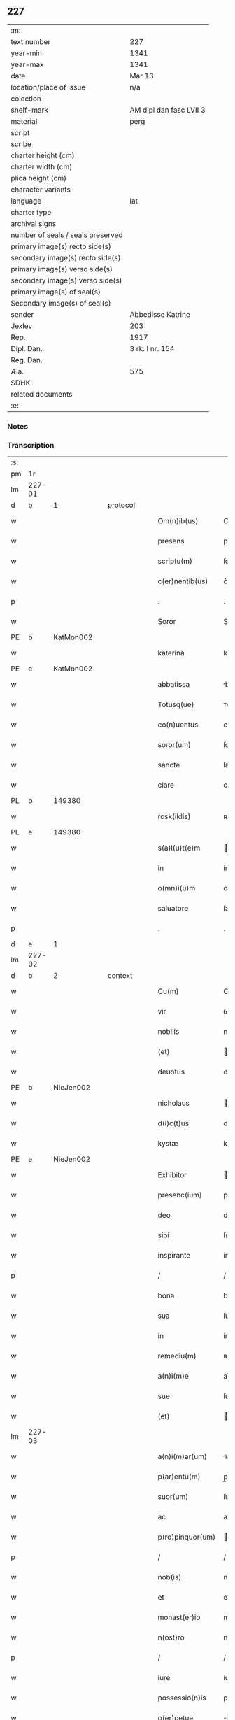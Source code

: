 ** 227

| :m:                               |                         |
| text number                       | 227                     |
| year-min                          | 1341                    |
| year-max                          | 1341                    |
| date                              | Mar 13                  |
| location/place of issue           | n/a                     |
| colection                         |                         |
| shelf-mark                        | AM dipl dan fasc LVII 3 |
| material                          | perg                    |
| script                            |                         |
| scribe                            |                         |
| charter height (cm)               |                         |
| charter width (cm)                |                         |
| plica height (cm)                 |                         |
| character variants                |                         |
| language                          | lat                     |
| charter type                      |                         |
| archival signs                    |                         |
| number of seals / seals preserved |                         |
| primary image(s) recto side(s)    |                         |
| secondary image(s) recto side(s)  |                         |
| primary image(s) verso side(s)    |                         |
| secondary image(s) verso side(s)  |                         |
| primary image(s) of seal(s)       |                         |
| Secondary image(s) of seal(s)     |                         |
| sender                            | Abbedisse Katrine       |
| Jexlev                            | 203                     |
| Rep.                              | 1917                    |
| Dipl. Dan.                        | 3 rk. I nr. 154         |
| Reg. Dan.                         |                         |
| Æa.                               | 575                     |
| SDHK                              |                         |
| related documents                 |                         |
| :e:                               |                         |

*** Notes


*** Transcription
| :s: |        |   |   |   |   |                   |               |   |   |   |   |     |   |   |   |               |
| pm  | 1r     |   |   |   |   |                   |               |   |   |   |   |     |   |   |   |               |
| lm  | 227-01 |   |   |   |   |                   |               |   |   |   |   |     |   |   |   |               |
| d  | b      | 1  |   | protocol  |   |                   |               |   |   |   |   |     |   |   |   |               |
| w   |        |   |   |   |   | Om(n)ib(us)       | Om̅ıbꝫ         |   |   |   |   | lat |   |   |   |        227-01 |
| w   |        |   |   |   |   | presens           | pꝛeſen       |   |   |   |   | lat |   |   |   |        227-01 |
| w   |        |   |   |   |   | scriptu(m)        | ſcríptu̅       |   |   |   |   | lat |   |   |   |        227-01 |
| w   |        |   |   |   |   | c(er)nentib(us)   | c͛nentıbꝫ      |   |   |   |   | lat |   |   |   |        227-01 |
| p   |        |   |   |   |   | .                 | .             |   |   |   |   | lat |   |   |   |        227-01 |
| w   |        |   |   |   |   | Soror             | Soꝛoꝛ         |   |   |   |   | lat |   |   |   |        227-01 |
| PE  | b      | KatMon002  |   |   |   |                   |               |   |   |   |   |     |   |   |   |               |
| w   |        |   |   |   |   | katerina          | katerín      |   |   |   |   | lat |   |   |   |        227-01 |
| PE  | e      | KatMon002  |   |   |   |                   |               |   |   |   |   |     |   |   |   |               |
| w   |        |   |   |   |   | abbatissa         | bbatıſſ     |   |   |   |   | lat |   |   |   |        227-01 |
| w   |        |   |   |   |   | Totusq(ue)        | ᴛotuqꝫ       |   |   |   |   | lat |   |   |   |        227-01 |
| w   |        |   |   |   |   | co(n)uentus       | co̅uentu      |   |   |   |   | lat |   |   |   |        227-01 |
| w   |        |   |   |   |   | soror(um)         | ſoꝛoꝝ         |   |   |   |   | lat |   |   |   |        227-01 |
| w   |        |   |   |   |   | sancte            | ſane         |   |   |   |   | lat |   |   |   |        227-01 |
| w   |        |   |   |   |   | clare             | clare         |   |   |   |   | lat |   |   |   |        227-01 |
| PL  | b      |   149380|   |   |   |                   |               |   |   |   |   |     |   |   |   |               |
| w   |        |   |   |   |   | rosk(ildis)       | ʀoſꝃ          |   |   |   |   | lat |   |   |   |        227-01 |
| PL  | e      |   149380|   |   |   |                   |               |   |   |   |   |     |   |   |   |               |
| w   |        |   |   |   |   | s(a)l(u)t(e)m     | l̅t          |   |   |   |   | lat |   |   |   |        227-01 |
| w   |        |   |   |   |   | in                | ín            |   |   |   |   | lat |   |   |   |        227-01 |
| w   |        |   |   |   |   | o(mn)i(u)m        | oı̅           |   |   |   |   | lat |   |   |   |        227-01 |
| w   |        |   |   |   |   | saluatore         | ſaluatoꝛe     |   |   |   |   | lat |   |   |   |        227-01 |
| p   |        |   |   |   |   | .                 | .             |   |   |   |   | lat |   |   |   |        227-01 |
| d  | e      | 1  |   |   |   |                   |               |   |   |   |   |     |   |   |   |               |
| lm  | 227-02 |   |   |   |   |                   |               |   |   |   |   |     |   |   |   |               |
| d  | b      | 2  |   | context  |   |                   |               |   |   |   |   |     |   |   |   |               |
| w   |        |   |   |   |   | Cu(m)             | Cu̅            |   |   |   |   | lat |   |   |   |        227-02 |
| w   |        |   |   |   |   | vir               | ỽír           |   |   |   |   | lat |   |   |   |        227-02 |
| w   |        |   |   |   |   | nobilis           | nobılí       |   |   |   |   | lat |   |   |   |        227-02 |
| w   |        |   |   |   |   | (et)              |              |   |   |   |   | lat |   |   |   |        227-02 |
| w   |        |   |   |   |   | deuotus           | deuotu       |   |   |   |   | lat |   |   |   |        227-02 |
| PE  | b      | NieJen002  |   |   |   |                   |               |   |   |   |   |     |   |   |   |               |
| w   |        |   |   |   |   | nicholaus         | ıcholau     |   |   |   |   | lat |   |   |   |        227-02 |
| w   |        |   |   |   |   | d(i)c(t)us        | dc̅us          |   |   |   |   | lat |   |   |   |        227-02 |
| w   |        |   |   |   |   | kystæ             | kyﬅæ          |   |   |   |   | lat |   |   |   |        227-02 |
| PE  | e      | NieJen002  |   |   |   |                   |               |   |   |   |   |     |   |   |   |               |
| w   |        |   |   |   |   | Exhibitor         | xhıbítoꝛ     |   |   |   |   | lat |   |   |   |        227-02 |
| w   |        |   |   |   |   | presenc(ium)      | pꝛeſen       |   |   |   |   | lat |   |   |   |        227-02 |
| w   |        |   |   |   |   | deo               | deo           |   |   |   |   | lat |   |   |   |        227-02 |
| w   |        |   |   |   |   | sibi              | ſıbı          |   |   |   |   | lat |   |   |   |        227-02 |
| w   |        |   |   |   |   | inspirante        | ínſpírante    |   |   |   |   | lat |   |   |   |        227-02 |
| p   |        |   |   |   |   | /                 | /             |   |   |   |   | lat |   |   |   |        227-02 |
| w   |        |   |   |   |   | bona              | bon          |   |   |   |   | lat |   |   |   |        227-02 |
| w   |        |   |   |   |   | sua               | ſu           |   |   |   |   | lat |   |   |   |        227-02 |
| w   |        |   |   |   |   | in                | ín            |   |   |   |   | lat |   |   |   |        227-02 |
| w   |        |   |   |   |   | remediu(m)        | ʀemedíu̅       |   |   |   |   | lat |   |   |   |        227-02 |
| w   |        |   |   |   |   | a(n)i(m)e         | ai̅e           |   |   |   |   | lat |   |   |   |        227-02 |
| w   |        |   |   |   |   | sue               | ſue           |   |   |   |   | lat |   |   |   |        227-02 |
| w   |        |   |   |   |   | (et)              |              |   |   |   |   | lat |   |   |   |        227-02 |
| lm  | 227-03 |   |   |   |   |                   |               |   |   |   |   |     |   |   |   |               |
| w   |        |   |   |   |   | a(n)i(m)ar(um)    | ı̅aꝝ          |   |   |   |   | lat |   |   |   |        227-03 |
| w   |        |   |   |   |   | p(ar)entu(m)      | p̲entu̅         |   |   |   |   | lat |   |   |   |        227-03 |
| w   |        |   |   |   |   | suor(um)          | ſuoꝝ          |   |   |   |   | lat |   |   |   |        227-03 |
| w   |        |   |   |   |   | ac                | ac            |   |   |   |   | lat |   |   |   |        227-03 |
| w   |        |   |   |   |   | p(ro)pinquor(um)  | ínquoꝝ       |   |   |   |   | lat |   |   |   |        227-03 |
| p   |        |   |   |   |   | /                 | /             |   |   |   |   | lat |   |   |   |        227-03 |
| w   |        |   |   |   |   | nob(is)           | nob̅           |   |   |   |   | lat |   |   |   |        227-03 |
| w   |        |   |   |   |   | et                | et            |   |   |   |   | lat |   |   |   |        227-03 |
| w   |        |   |   |   |   | monast(er)io      | monaﬅ͛ıo       |   |   |   |   | lat |   |   |   |        227-03 |
| w   |        |   |   |   |   | n(ost)ro          | nɼ̅o           |   |   |   |   | lat |   |   |   |        227-03 |
| p   |        |   |   |   |   | /                 | /             |   |   |   |   | lat |   |   |   |        227-03 |
| w   |        |   |   |   |   | iure              | íuɼe          |   |   |   |   | lat |   |   |   |        227-03 |
| w   |        |   |   |   |   | possessio(n)is    | poſſeſſıo̅ı   |   |   |   |   | lat |   |   |   |        227-03 |
| w   |        |   |   |   |   | p(er)petue        | ̲etue         |   |   |   |   | lat |   |   |   |        227-03 |
| w   |        |   |   |   |   | donau(er)at       | donau͛at       |   |   |   |   | lat |   |   |   |        227-03 |
| p   |        |   |   |   |   | /                 | /             |   |   |   |   | lat |   |   |   |        227-03 |
| w   |        |   |   |   |   | nos               | o           |   |   |   |   | lat |   |   |   |        227-03 |
| w   |        |   |   |   |   | gratu(m)          | gratu̅         |   |   |   |   | lat |   |   |   |        227-03 |
| w   |        |   |   |   |   | deo               | deo           |   |   |   |   | lat |   |   |   |        227-03 |
| w   |        |   |   |   |   | (et)              |              |   |   |   |   | lat |   |   |   |        227-03 |
| w   |        |   |   |   |   | racioni           | racíoní       |   |   |   |   | lat |   |   |   |        227-03 |
| w   |        |   |   |   |   | co(n)sonum        | co̅ſonu       |   |   |   |   | lat |   |   |   |        227-03 |
| lm  | 227-04 |   |   |   |   |                   |               |   |   |   |   |     |   |   |   |               |
| w   |        |   |   |   |   | arbit(ra)ntes     | rbıtᷓnte     |   |   |   |   | lat |   |   |   |        227-04 |
| p   |        |   |   |   |   | /                 | /             |   |   |   |   | lat |   |   |   |        227-04 |
| w   |        |   |   |   |   | ip(s)i(us)        | ıp̅ıꝰ          |   |   |   |   | lat |   |   |   |        227-04 |
| w   |        |   |   |   |   | ta(m)             | ta̅            |   |   |   |   | lat |   |   |   |        227-04 |
| w   |        |   |   |   |   | pia               | pí           |   |   |   |   | lat |   |   |   |        227-04 |
| w   |        |   |   |   |   | b(e)n(e)ficia     | bn̅fící       |   |   |   |   | lat |   |   |   |        227-04 |
| w   |        |   |   |   |   | p(er)             | p̲             |   |   |   |   | lat |   |   |   |        227-04 |
| w   |        |   |   |   |   | debitam           | debíta       |   |   |   |   | lat |   |   |   |        227-04 |
| w   |        |   |   |   |   | vicissitudi(n)em  | ỽıcıſſıtudı̅e |   |   |   |   | lat |   |   |   |        227-04 |
| w   |        |   |   |   |   | co(m)pensari      | co̅penſarí     |   |   |   |   | lat |   |   |   |        227-04 |
| p   |        |   |   |   |   | .                 | .             |   |   |   |   | lat |   |   |   |        227-04 |
| w   |        |   |   |   |   | jdcirco           | ȷdcírco       |   |   |   |   | lat |   |   |   |        227-04 |
| w   |        |   |   |   |   | ip(su)m           | ıp̅           |   |   |   |   | lat |   |   |   |        227-04 |
| PE  | b      | NieJen002  |   |   |   |                   |               |   |   |   |   |     |   |   |   |               |
| w   |        |   |   |   |   | Nicholau(m)       | Nicholau̅      |   |   |   |   | lat |   |   |   |        227-04 |
| PE  | e      | NieJen002  |   |   |   |                   |               |   |   |   |   |     |   |   |   |               |
| w   |        |   |   |   |   | p(ri)mitus        | pmítu       |   |   |   |   | lat |   |   |   |        227-04 |
| w   |        |   |   |   |   | in                | ín            |   |   |   |   | lat |   |   |   |        227-04 |
| w   |        |   |   |   |   | frat(er)nitatem   | frat͛nítate   |   |   |   |   | lat |   |   |   |        227-04 |
| w   |        |   |   |   |   | n(ost)ram         | nr̅a          |   |   |   |   | lat |   |   |   |        227-04 |
| w   |        |   |   |   |   | et                | et            |   |   |   |   | lat |   |   |   |        227-04 |
| lm  | 227-05 |   |   |   |   |                   |               |   |   |   |   |     |   |   |   |               |
| w   |        |   |   |   |   | fr(atr)em         | fr̅e          |   |   |   |   | lat |   |   |   |        227-05 |
| w   |        |   |   |   |   | n(ost)r(u)m       | nr̅           |   |   |   |   | lat |   |   |   |        227-05 |
| w   |        |   |   |   |   | recipim(us)       | ʀecípímꝰ      |   |   |   |   | lat |   |   |   |        227-05 |
| p   |        |   |   |   |   | /                 | /             |   |   |   |   | lat |   |   |   |        227-05 |
| w   |        |   |   |   |   | sibi              | ſıbı          |   |   |   |   | lat |   |   |   |        227-05 |
| w   |        |   |   |   |   | dieb(us)          | díebꝫ         |   |   |   |   | lat |   |   |   |        227-05 |
| w   |        |   |   |   |   | vite              | ỽíte          |   |   |   |   | lat |   |   |   |        227-05 |
| w   |        |   |   |   |   | sue               | ſue           |   |   |   |   | lat |   |   |   |        227-05 |
| w   |        |   |   |   |   | in                | ín            |   |   |   |   | lat |   |   |   |        227-05 |
| w   |        |   |   |   |   | exp(e)nsis        | expn̅ſı       |   |   |   |   | lat |   |   |   |        227-05 |
| w   |        |   |   |   |   | p(ro)ut           | ꝓut           |   |   |   |   | lat |   |   |   |        227-05 |
| w   |        |   |   |   |   | fratrib(us)       | fratrıbꝫ      |   |   |   |   | lat |   |   |   |        227-05 |
| w   |        |   |   |   |   | n(ost)ris         | nr̅ı          |   |   |   |   | lat |   |   |   |        227-05 |
| w   |        |   |   |   |   | ap(u)d            | ap           |   |   |   |   | lat |   |   |   |        227-05 |
| w   |        |   |   |   |   | nos               | no           |   |   |   |   | lat |   |   |   |        227-05 |
| w   |        |   |   |   |   | manentib(us)      | manentıbꝫ     |   |   |   |   | lat |   |   |   |        227-05 |
| w   |        |   |   |   |   | sufficim(us)      | ſuffícímꝰ     |   |   |   |   | lat |   |   |   |        227-05 |
| p   |        |   |   |   |   | /                 | /             |   |   |   |   | lat |   |   |   |        227-05 |
| w   |        |   |   |   |   | p(ro)uidendo      | ꝓuídendo      |   |   |   |   | lat |   |   |   |        227-05 |
| p   |        |   |   |   |   | /                 | /             |   |   |   |   | lat |   |   |   |        227-05 |
| w   |        |   |   |   |   | siue              | ſíue          |   |   |   |   | lat |   |   |   |        227-05 |
| w   |        |   |   |   |   | cu(m)             | cu̅            |   |   |   |   | lat |   |   |   |        227-05 |
| w   |        |   |   |   |   | ip(s)is           | ıp̅ı          |   |   |   |   | lat |   |   |   |        227-05 |
| lm  | 227-06 |   |   |   |   |                   |               |   |   |   |   |     |   |   |   |               |
| w   |        |   |   |   |   | fr(atr)ib(us)     | fr̅ıbꝫ         |   |   |   |   | lat |   |   |   |        227-06 |
| w   |        |   |   |   |   | n(ost)ris         | nr̅ı          |   |   |   |   | lat |   |   |   |        227-06 |
| p   |        |   |   |   |   | /                 | /             |   |   |   |   | lat |   |   |   |        227-06 |
| w   |        |   |   |   |   | siue              | ſíue          |   |   |   |   | lat |   |   |   |        227-06 |
| w   |        |   |   |   |   | in                | ín            |   |   |   |   | lat |   |   |   |        227-06 |
| w   |        |   |   |   |   | domo              | domo          |   |   |   |   | lat |   |   |   |        227-06 |
| w   |        |   |   |   |   | sp(eci)ali        | ſp͛alı         |   |   |   |   | lat |   |   |   |        227-06 |
| w   |        |   |   |   |   | q(ua)m            | qᷓ            |   |   |   |   | lat |   |   |   |        227-06 |
| w   |        |   |   |   |   | p(ro)             | ꝓ             |   |   |   |   | lat |   |   |   |        227-06 |
| w   |        |   |   |   |   | ip(s)i(us)        | ıp̅ıꝰ          |   |   |   |   | lat |   |   |   |        227-06 |
| w   |        |   |   |   |   | solacio           | ſolacío       |   |   |   |   | lat |   |   |   |        227-06 |
| w   |        |   |   |   |   | tenem(ur)         | tene᷑         |   |   |   |   | lat |   |   |   |        227-06 |
| w   |        |   |   |   |   | edificare         | edıfıcare     |   |   |   |   | lat |   |   |   |        227-06 |
| p   |        |   |   |   |   | /                 | /             |   |   |   |   | lat |   |   |   |        227-06 |
| w   |        |   |   |   |   | Om(n)i            | Om̅í           |   |   |   |   | lat |   |   |   |        227-06 |
| w   |        |   |   |   |   | insup(er)         | ínſup̲         |   |   |   |   | lat |   |   |   |        227-06 |
| w   |        |   |   |   |   | anno              | nno          |   |   |   |   | lat |   |   |   |        227-06 |
| p   |        |   |   |   |   | /                 | /             |   |   |   |   | lat |   |   |   |        227-06 |
| w   |        |   |   |   |   | post              | poﬅ           |   |   |   |   | lat |   |   |   |        227-06 |
| w   |        |   |   |   |   | instans           | ínﬅan        |   |   |   |   | lat |   |   |   |        227-06 |
| w   |        |   |   |   |   | festu(m)          | feﬅu̅          |   |   |   |   | lat |   |   |   |        227-06 |
| w   |        |   |   |   |   | beatj             | beat         |   |   |   |   | lat |   |   |   |        227-06 |
| w   |        |   |   |   |   | michael(is)       | íchael̅       |   |   |   |   | lat |   |   |   |        227-06 |
| w   |        |   |   |   |   | p(ro)             | ꝓ             |   |   |   |   | lat |   |   |   |        227-06 |
| w   |        |   |   |   |   | vestib(us)        | ỽeſtíbꝫ       |   |   |   |   | lat |   |   |   |        227-06 |
| lm  | 227-07 |   |   |   |   |                   |               |   |   |   |   |     |   |   |   |               |
| w   |        |   |   |   |   | suis              | ſuı          |   |   |   |   | lat |   |   |   |        227-07 |
| w   |        |   |   |   |   | (et)              |              |   |   |   |   | lat |   |   |   |        227-07 |
| w   |        |   |   |   |   | alijs             | lí         |   |   |   |   | lat |   |   |   |        227-07 |
| w   |        |   |   |   |   | necessarijs       | neceſſarí   |   |   |   |   | lat |   |   |   |        227-07 |
| p   |        |   |   |   |   | /                 | /             |   |   |   |   | lat |   |   |   |        227-07 |
| w   |        |   |   |   |   | te(m)pore         | te̅poꝛe        |   |   |   |   | lat |   |   |   |        227-07 |
| w   |        |   |   |   |   | paschali          | paſchalí      |   |   |   |   | lat |   |   |   |        227-07 |
| w   |        |   |   |   |   | vnam              | ỽn          |   |   |   |   | lat |   |   |   |        227-07 |
| w   |        |   |   |   |   | m(a)rcham         | mᷓrcha        |   |   |   |   | lat |   |   |   |        227-07 |
| w   |        |   |   |   |   | argentj           | argent       |   |   |   |   | lat |   |   |   |        227-07 |
| w   |        |   |   |   |   | (et)              |              |   |   |   |   | lat |   |   |   |        227-07 |
| w   |        |   |   |   |   | in                | ı            |   |   |   |   | lat |   |   |   |        227-07 |
| w   |        |   |   |   |   | festo             | feﬅo          |   |   |   |   | lat |   |   |   |        227-07 |
| w   |        |   |   |   |   | b(ea)ti           | bt̅ı           |   |   |   |   | lat |   |   |   |        227-07 |
| w   |        |   |   |   |   | Ioh(ann)is        | Ioh̅i         |   |   |   |   | lat |   |   |   |        227-07 |
| w   |        |   |   |   |   | baptiste          | baptıﬅe       |   |   |   |   | lat |   |   |   |        227-07 |
| w   |        |   |   |   |   | duas              | dua          |   |   |   |   | lat |   |   |   |        227-07 |
| w   |        |   |   |   |   | m(a)rchas         | mᷓrcha        |   |   |   |   | lat |   |   |   |        227-07 |
| w   |        |   |   |   |   | argenti           | argentı       |   |   |   |   | lat |   |   |   |        227-07 |
| p   |        |   |   |   |   | .                 | .             |   |   |   |   | lat |   |   |   |        227-07 |
| w   |        |   |   |   |   | sibi              | ſıbı          |   |   |   |   | lat |   |   |   |        227-07 |
| w   |        |   |   |   |   | assig¦nare        | aſſíg¦nare    |   |   |   |   | lat |   |   |   | 227-07—227-08 |
| w   |        |   |   |   |   | p(ro)m(it)tim(us) | ꝓmtíꝰ       |   |   |   |   | lat |   |   |   |        227-08 |
| w   |        |   |   |   |   | p(er)             | p̲             |   |   |   |   | lat |   |   |   |        227-08 |
| w   |        |   |   |   |   | p(rese)ntes       | pn̅te         |   |   |   |   | lat |   |   |   |        227-08 |
| p   |        |   |   |   |   | /                 | /             |   |   |   |   | lat |   |   |   |        227-08 |
| w   |        |   |   |   |   | Concedentes       | Concedente   |   |   |   |   | lat |   |   |   |        227-08 |
| w   |        |   |   |   |   | eidem             | eíde         |   |   |   |   | lat |   |   |   |        227-08 |
| w   |        |   |   |   |   | ad                | d            |   |   |   |   | lat |   |   |   |        227-08 |
| w   |        |   |   |   |   | instantem         | ínﬅante      |   |   |   |   | lat |   |   |   |        227-08 |
| w   |        |   |   |   |   | (et)              |              |   |   |   |   | lat |   |   |   |        227-08 |
| w   |        |   |   |   |   | deuota(m)         | deuota̅        |   |   |   |   | lat |   |   |   |        227-08 |
| w   |        |   |   |   |   | petic(i)o(n)em    | petíc̅oe      |   |   |   |   | lat |   |   |   |        227-08 |
| w   |        |   |   |   |   | suam              | ſu          |   |   |   |   | lat |   |   |   |        227-08 |
| w   |        |   |   |   |   | vt                | ỽt            |   |   |   |   | lat |   |   |   |        227-08 |
| w   |        |   |   |   |   | in                | ín            |   |   |   |   | lat |   |   |   |        227-08 |
| w   |        |   |   |   |   | remissione(m)     | ʀemiſſíone̅    |   |   |   |   | lat |   |   |   |        227-08 |
| w   |        |   |   |   |   | suor(um)          | ſuoꝝ          |   |   |   |   | lat |   |   |   |        227-08 |
| w   |        |   |   |   |   | p(ec)caminu(m)    | pͨcaminu̅       |   |   |   |   | lat |   |   |   |        227-08 |
| w   |        |   |   |   |   | q(uo)cie(n)s      | qͦcıe̅         |   |   |   |   | lat |   |   |   |        227-08 |
| p   |        |   |   |   |   | /                 | /             |   |   |   |   | lat |   |   |   |        227-08 |
| lm  | 227-09 |   |   |   |   |                   |               |   |   |   |   |     |   |   |   |               |
| w   |        |   |   |   |   | q(ua)ndo          | qᷓndo          |   |   |   |   | lat |   |   |   |        227-09 |
| w   |        |   |   |   |   | (et)              |              |   |   |   |   | lat |   |   |   |        227-09 |
| w   |        |   |   |   |   | vbi               | ỽbı           |   |   |   |   | lat |   |   |   |        227-09 |
| w   |        |   |   |   |   | volu(er)it        | ỽolu͛ít        |   |   |   |   | lat |   |   |   |        227-09 |
| w   |        |   |   |   |   | s(an)c(t)or(um)   | ſc̅oꝝ          |   |   |   |   | lat |   |   |   |        227-09 |
| w   |        |   |   |   |   | limina            | límín        |   |   |   |   | lat |   |   |   |        227-09 |
| w   |        |   |   |   |   | (et)              |              |   |   |   |   | lat |   |   |   |        227-09 |
| w   |        |   |   |   |   | amicos            | amico        |   |   |   |   | lat |   |   |   |        227-09 |
| w   |        |   |   |   |   | pot(er)it         | pot͛ıt         |   |   |   |   | lat |   |   |   |        227-09 |
| w   |        |   |   |   |   | visitare          | ỽíſítaɼe      |   |   |   |   | lat |   |   |   |        227-09 |
| w   |        |   |   |   |   | Pret(er)ea        | Pꝛet͛ea        |   |   |   |   | lat |   |   |   |        227-09 |
| w   |        |   |   |   |   | cu(m)             | cu̅            |   |   |   |   | lat |   |   |   |        227-09 |
| w   |        |   |   |   |   | deus              | deu          |   |   |   |   | lat |   |   |   |        227-09 |
| w   |        |   |   |   |   | ip(su)m           | ıp̅           |   |   |   |   | lat |   |   |   |        227-09 |
| w   |        |   |   |   |   | vocau(er)it       | ỽocau͛ít       |   |   |   |   | lat |   |   |   |        227-09 |
| w   |        |   |   |   |   | ex                | ex            |   |   |   |   | lat |   |   |   |        227-09 |
| w   |        |   |   |   |   | hac               | hac           |   |   |   |   | lat |   |   |   |        227-09 |
| w   |        |   |   |   |   | vita              | ỽíta          |   |   |   |   | lat |   |   |   |        227-09 |
| w   |        |   |   |   |   | volum(us)         | ỽoluꝰ        |   |   |   |   | lat |   |   |   |        227-09 |
| w   |        |   |   |   |   | (et)              |              |   |   |   |   | lat |   |   |   |        227-09 |
| w   |        |   |   |   |   | intendim(us)      | íntendíꝰ     |   |   |   |   | lat |   |   |   |        227-09 |
| w   |        |   |   |   |   | corp(us)          | coꝛpꝰ         |   |   |   |   | lat |   |   |   |        227-09 |
| lm  | 227-10 |   |   |   |   |                   |               |   |   |   |   |     |   |   |   |               |
| w   |        |   |   |   |   | ip(s)ius          | ıp̅íu         |   |   |   |   | lat |   |   |   |        227-10 |
| w   |        |   |   |   |   | in                | ín            |   |   |   |   | lat |   |   |   |        227-10 |
| w   |        |   |   |   |   | eccl(es)ia        | eccl̅ı        |   |   |   |   | lat |   |   |   |        227-10 |
| w   |        |   |   |   |   | n(ost)ra          | nɼ̅a           |   |   |   |   | lat |   |   |   |        227-10 |
| w   |        |   |   |   |   | honorifice        | honoꝛífíce    |   |   |   |   | lat |   |   |   |        227-10 |
| w   |        |   |   |   |   | t(ra)dere         | tᷓdere         |   |   |   |   | lat |   |   |   |        227-10 |
| w   |        |   |   |   |   | sepulture         | ſepulture     |   |   |   |   | lat |   |   |   |        227-10 |
| w   |        |   |   |   |   | (et)              |              |   |   |   |   | lat |   |   |   |        227-10 |
| w   |        |   |   |   |   | p(ro)             | ꝓ             |   |   |   |   | lat |   |   |   |        227-10 |
| w   |        |   |   |   |   | ip(s)i(us)        | ıp̅ı          |   |   |   |   | lat |   |   |   |        227-10 |
| w   |        |   |   |   |   | a(n)i(m)a         | aı̅a           |   |   |   |   | lat |   |   |   |        227-10 |
| w   |        |   |   |   |   | suffragia         | ſuffragí     |   |   |   |   | lat |   |   |   |        227-10 |
| w   |        |   |   |   |   | fac(er)e          | fac͛e          |   |   |   |   | lat |   |   |   |        227-10 |
| w   |        |   |   |   |   | q(ua)lia          | qᷓli          |   |   |   |   | lat |   |   |   |        227-10 |
| w   |        |   |   |   |   | p(ro)             | ꝓ             |   |   |   |   | lat |   |   |   |        227-10 |
| w   |        |   |   |   |   | caris             | carí         |   |   |   |   | lat |   |   |   |        227-10 |
| w   |        |   |   |   |   | fr(atr)ib(us)     | fr̅ıbꝫ         |   |   |   |   | lat |   |   |   |        227-10 |
| w   |        |   |   |   |   | n(ost)ris         | nr̅ıs          |   |   |   |   | lat |   |   |   |        227-10 |
| w   |        |   |   |   |   | (et)              |              |   |   |   |   | lat |   |   |   |        227-10 |
| w   |        |   |   |   |   | sororib(us)       | ſoꝛoꝛíbꝫ      |   |   |   |   | lat |   |   |   |        227-10 |
| w   |        |   |   |   |   | fac(er)e          | fac͛e          |   |   |   |   | lat |   |   |   |        227-10 |
| w   |        |   |   |   |   | solem(us)         | ſolemꝰ        |   |   |   |   | lat |   |   |   |        227-10 |
| w   |        |   |   |   |   | ex                | ex            |   |   |   |   | lat |   |   |   |        227-10 |
| lm  | 227-11 |   |   |   |   |                   |               |   |   |   |   |     |   |   |   |               |
| w   |        |   |   |   |   | antiquo           | antíquo       |   |   |   |   | lat |   |   |   |        227-11 |
| p   |        |   |   |   |   | .                 | .             |   |   |   |   | lat |   |   |   |        227-11 |
| d  | e      | 2  |   |   |   |                   |               |   |   |   |   |     |   |   |   |               |
| d  | b      | 3  |   | eschatocol  |   |                   |               |   |   |   |   |     |   |   |   |               |
| w   |        |   |   |   |   | In                | In            |   |   |   |   | lat |   |   |   |        227-11 |
| w   |        |   |   |   |   | Cui(us)           | Cuíꝰ          |   |   |   |   | lat |   |   |   |        227-11 |
| w   |        |   |   |   |   | rej               | ʀe           |   |   |   |   | lat |   |   |   |        227-11 |
| w   |        |   |   |   |   | Testi(m)o(n)i(u)m | ᴛeﬅı̅oı       |   |   |   |   | lat |   |   |   |        227-11 |
| p   |        |   |   |   |   | .                 | .             |   |   |   |   | lat |   |   |   |        227-11 |
| w   |        |   |   |   |   | sigilla           | ſígıll       |   |   |   |   | lat |   |   |   |        227-11 |
| p   |        |   |   |   |   | /                 | /             |   |   |   |   | lat |   |   |   |        227-11 |
| w   |        |   |   |   |   | abbatisse         | abbatıſſe     |   |   |   |   | lat |   |   |   |        227-11 |
| w   |        |   |   |   |   | n(ost)re          | nɼ̅e           |   |   |   |   | lat |   |   |   |        227-11 |
| p   |        |   |   |   |   | /                 | /             |   |   |   |   | lat |   |   |   |        227-11 |
| w   |        |   |   |   |   | co(n)uent(us)     | co̅uentꝰ       |   |   |   |   | lat |   |   |   |        227-11 |
| w   |        |   |   |   |   | n(ost)ri          | nr̅í           |   |   |   |   | lat |   |   |   |        227-11 |
| w   |        |   |   |   |   | (et)              |              |   |   |   |   | lat |   |   |   |        227-11 |
| w   |        |   |   |   |   | fr(atr)is         | fʀ̅ı          |   |   |   |   | lat |   |   |   |        227-11 |
| PE  | b      | JenLun001  |   |   |   |                   |               |   |   |   |   |     |   |   |   |               |
| w   |        |   |   |   |   | Ioh(ann)is        | Ioh̅ı         |   |   |   |   | lat |   |   |   |        227-11 |
| w   |        |   |   |   |   | lu(n)gæ           | lu̅gæ          |   |   |   |   | lat |   |   |   |        227-11 |
| PE  | e      | JenLun001  |   |   |   |                   |               |   |   |   |   |     |   |   |   |               |
| w   |        |   |   |   |   | co(n)fessoris     | co̅feſſoꝛí    |   |   |   |   | lat |   |   |   |        227-11 |
| w   |        |   |   |   |   | n(ost)ri          | nr̅í           |   |   |   |   | lat |   |   |   |        227-11 |
| w   |        |   |   |   |   | vna               | ỽn           |   |   |   |   | lat |   |   |   |        227-11 |
| w   |        |   |   |   |   | cu(m)             | cu̅            |   |   |   |   | lat |   |   |   |        227-11 |
| w   |        |   |   |   |   | sigill(is)        | ſıgıll̅        |   |   |   |   | lat |   |   |   |        227-11 |
| w   |        |   |   |   |   | d(omi)nor(um)     | dn̅oꝝ          |   |   |   |   | lat |   |   |   |        227-11 |
| w   |        |   |   |   |   | Mag(ist)ri        | ag̅rı         |   |   |   |   | lat |   |   |   |        227-11 |
| lm  | 227-12 |   |   |   |   |                   |               |   |   |   |   |     |   |   |   |               |
| PE  | b      | HemArc001  |   |   |   |                   |               |   |   |   |   |     |   |   |   |               |
| w   |        |   |   |   |   | he(m)mingj        | he̅míng       |   |   |   |   | lat |   |   |   |        227-12 |
| PE  | e      | HemArc001  |   |   |   |                   |               |   |   |   |   |     |   |   |   |               |
| w   |        |   |   |   |   | Archidyaconj      | rchídyacon  |   |   |   |   | lat |   |   |   |        227-12 |
| w   |        |   |   |   |   | (et)              |              |   |   |   |   | lat |   |   |   |        227-12 |
| PE  | b      | JenCap001  |   |   |   |                   |               |   |   |   |   |     |   |   |   |               |
| w   |        |   |   |   |   | Ioh(ann)is        | Ioh̅ı         |   |   |   |   | lat |   |   |   |        227-12 |
| w   |        |   |   |   |   | capellæ           | capellæ       |   |   |   |   | lat |   |   |   |        227-12 |
| PE  | e      | JenCap001  |   |   |   |                   |               |   |   |   |   |     |   |   |   |               |
| w   |        |   |   |   |   | Cantoris          | Cantoꝛí      |   |   |   |   | lat |   |   |   |        227-12 |
| w   |        |   |   |   |   | eccl(es)ie        | eccl̅ıe        |   |   |   |   | lat |   |   |   |        227-12 |
| PL  | b      |   149195|   |   |   |                   |               |   |   |   |   |     |   |   |   |               |
| w   |        |   |   |   |   | roskilden(sis)    | ʀoſkilde̅     |   |   |   |   | lat |   |   |   |        227-12 |
| PL  | e      |   149195|   |   |   |                   |               |   |   |   |   |     |   |   |   |               |
| p   |        |   |   |   |   | .                 | .             |   |   |   |   | lat |   |   |   |        227-12 |
| w   |        |   |   |   |   | ac                | c            |   |   |   |   | lat |   |   |   |        227-12 |
| w   |        |   |   |   |   | viror(um)         | ỽíroꝝ         |   |   |   |   | lat |   |   |   |        227-12 |
| w   |        |   |   |   |   | nobiliu(m)        | nobılıu̅       |   |   |   |   | lat |   |   |   |        227-12 |
| p   |        |   |   |   |   | .                 | .             |   |   |   |   | lat |   |   |   |        227-12 |
| PE  | b      | StiPed001  |   |   |   |                   |               |   |   |   |   |     |   |   |   |               |
| w   |        |   |   |   |   | Stigotj           | Stígot       |   |   |   |   | lat |   |   |   |        227-12 |
| w   |        |   |   |   |   | pæt(er)s(un)      | pæ          |   |   |   |   | lat |   |   |   |        227-12 |
| PE  | e      | StiPed001  |   |   |   |                   |               |   |   |   |   |     |   |   |   |               |
| w   |        |   |   |   |   | de                | de            |   |   |   |   | lat |   |   |   |        227-12 |
| PL  | b      |   |   |   |   |                   |               |   |   |   |   |     |   |   |   |               |
| w   |        |   |   |   |   | rijs              | rí          |   |   |   |   | lat |   |   |   |        227-12 |
| PL  | e      |   |   |   |   |                   |               |   |   |   |   |     |   |   |   |               |
| p   |        |   |   |   |   | .                 | .             |   |   |   |   | lat |   |   |   |        227-12 |
| PE  | b      | MadTaa001  |   |   |   |                   |               |   |   |   |   |     |   |   |   |               |
| w   |        |   |   |   |   | Mathej            | athe        |   |   |   |   | lat |   |   |   |        227-12 |
| w   |        |   |   |   |   | d(i)c(t)j         | dc̅           |   |   |   |   | lat |   |   |   |        227-12 |
| w   |        |   |   |   |   | taa               | taa           |   |   |   |   | lat |   |   |   |        227-12 |
| PE  | e      | MadTaa001  |   |   |   |                   |               |   |   |   |   |     |   |   |   |               |
| w   |        |   |   |   |   | (et)              |              |   |   |   |   | lat |   |   |   |        227-12 |
| lm  | 227-13 |   |   |   |   |                   |               |   |   |   |   |     |   |   |   |               |
| PE  | b      | JenOlu001  |   |   |   |                   |               |   |   |   |   |     |   |   |   |               |
| w   |        |   |   |   |   | Ioh(ann)is        | Ioh̅ı         |   |   |   |   | lat |   |   |   |        227-13 |
| w   |        |   |   |   |   | olæfs(un)         | olæf         |   |   |   |   | lat |   |   |   |        227-13 |
| w   |        |   |   |   |   | d(i)c(t)i         | dc̅ı           |   |   |   |   | lat |   |   |   |        227-13 |
| w   |        |   |   |   |   | lu(n)gæ           | lu̅gæ          |   |   |   |   | lat |   |   |   |        227-13 |
| PE  | e      | JenOlu001  |   |   |   |                   |               |   |   |   |   |     |   |   |   |               |
| w   |        |   |   |   |   | p(rese)ntib(us)   | pn̅tıbꝫ        |   |   |   |   | lat |   |   |   |        227-13 |
| w   |        |   |   |   |   | s(un)t            | ſt           |   |   |   |   | lat |   |   |   |        227-13 |
| w   |        |   |   |   |   | appensa           | aenſ        |   |   |   |   | lat |   |   |   |        227-13 |
| p   |        |   |   |   |   | .                 | .             |   |   |   |   | lat |   |   |   |        227-13 |
| w   |        |   |   |   |   | Datu(m)           | Datu̅          |   |   |   |   | lat |   |   |   |        227-13 |
| w   |        |   |   |   |   | anno              | nno          |   |   |   |   | lat |   |   |   |        227-13 |
| w   |        |   |   |   |   | D(omi)nj          | Dn̅           |   |   |   |   | lat |   |   |   |        227-13 |
| p   |        |   |   |   |   | .                 | .             |   |   |   |   | lat |   |   |   |        227-13 |
| n   |        |   |   |   |   | mͦ                 | ͦ             |   |   |   |   | lat |   |   |   |        227-13 |
| n   |        |   |   |   |   | cccͦ               | ᴄᴄͦᴄ           |   |   |   |   | lat |   |   |   |        227-13 |
| p   |        |   |   |   |   | .                 | .             |   |   |   |   | lat |   |   |   |        227-13 |
| n   |        |   |   |   |   | xlͦ                | xͦl            |   |   |   |   | lat |   |   |   |        227-13 |
| w   |        |   |   |   |   | primo             | pꝛímo         |   |   |   |   | lat |   |   |   |        227-13 |
| w   |        |   |   |   |   | jn                | ȷn            |   |   |   |   | lat |   |   |   |        227-13 |
| w   |        |   |   |   |   | c(ra)stino        | cᷓﬅíno         |   |   |   |   | lat |   |   |   |        227-13 |
| w   |        |   |   |   |   | b(ea)tj           | bt̅           |   |   |   |   | lat |   |   |   |        227-13 |
| w   |        |   |   |   |   | g(re)gorij        | gͤgoꝛí        |   |   |   |   | lat |   |   |   |        227-13 |
| w   |        |   |   |   |   | pape              | pape          |   |   |   |   | lat |   |   |   |        227-13 |
| w   |        |   |   |   |   | (et)              |              |   |   |   |   | lat |   |   |   |        227-13 |
| w   |        |   |   |   |   | confessoris       | confeſſoꝛí   |   |   |   |   | lat |   |   |   |        227-13 |
| p   |        |   |   |   |   | /                 | /             |   |   |   |   | lat |   |   |   |        227-13 |
| d  | e      | 3  |   |   |   |                   |               |   |   |   |   |     |   |   |   |               |
| :e: |        |   |   |   |   |                   |               |   |   |   |   |     |   |   |   |               |